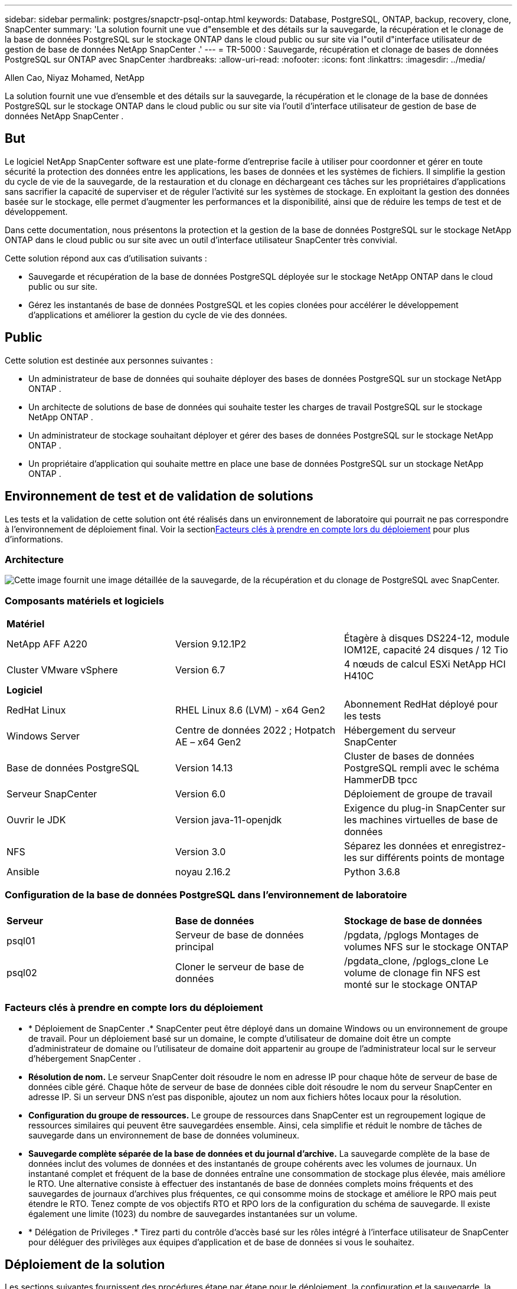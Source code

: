 ---
sidebar: sidebar 
permalink: postgres/snapctr-psql-ontap.html 
keywords: Database, PostgreSQL, ONTAP, backup, recovery, clone, SnapCenter 
summary: 'La solution fournit une vue d"ensemble et des détails sur la sauvegarde, la récupération et le clonage de la base de données PostgreSQL sur le stockage ONTAP dans le cloud public ou sur site via l"outil d"interface utilisateur de gestion de base de données NetApp SnapCenter .' 
---
= TR-5000 : Sauvegarde, récupération et clonage de bases de données PostgreSQL sur ONTAP avec SnapCenter
:hardbreaks:
:allow-uri-read: 
:nofooter: 
:icons: font
:linkattrs: 
:imagesdir: ../media/


Allen Cao, Niyaz Mohamed, NetApp

[role="lead"]
La solution fournit une vue d'ensemble et des détails sur la sauvegarde, la récupération et le clonage de la base de données PostgreSQL sur le stockage ONTAP dans le cloud public ou sur site via l'outil d'interface utilisateur de gestion de base de données NetApp SnapCenter .



== But

Le logiciel NetApp SnapCenter software est une plate-forme d'entreprise facile à utiliser pour coordonner et gérer en toute sécurité la protection des données entre les applications, les bases de données et les systèmes de fichiers.  Il simplifie la gestion du cycle de vie de la sauvegarde, de la restauration et du clonage en déchargeant ces tâches sur les propriétaires d'applications sans sacrifier la capacité de superviser et de réguler l'activité sur les systèmes de stockage.  En exploitant la gestion des données basée sur le stockage, elle permet d’augmenter les performances et la disponibilité, ainsi que de réduire les temps de test et de développement.

Dans cette documentation, nous présentons la protection et la gestion de la base de données PostgreSQL sur le stockage NetApp ONTAP dans le cloud public ou sur site avec un outil d'interface utilisateur SnapCenter très convivial.

Cette solution répond aux cas d’utilisation suivants :

* Sauvegarde et récupération de la base de données PostgreSQL déployée sur le stockage NetApp ONTAP dans le cloud public ou sur site.
* Gérez les instantanés de base de données PostgreSQL et les copies clonées pour accélérer le développement d'applications et améliorer la gestion du cycle de vie des données.




== Public

Cette solution est destinée aux personnes suivantes :

* Un administrateur de base de données qui souhaite déployer des bases de données PostgreSQL sur un stockage NetApp ONTAP .
* Un architecte de solutions de base de données qui souhaite tester les charges de travail PostgreSQL sur le stockage NetApp ONTAP .
* Un administrateur de stockage souhaitant déployer et gérer des bases de données PostgreSQL sur le stockage NetApp ONTAP .
* Un propriétaire d’application qui souhaite mettre en place une base de données PostgreSQL sur un stockage NetApp ONTAP .




== Environnement de test et de validation de solutions

Les tests et la validation de cette solution ont été réalisés dans un environnement de laboratoire qui pourrait ne pas correspondre à l’environnement de déploiement final.  Voir la section<<Facteurs clés à prendre en compte lors du déploiement>> pour plus d'informations.



=== Architecture

image:snapctr-psql-brc-architecture.png["Cette image fournit une image détaillée de la sauvegarde, de la récupération et du clonage de PostgreSQL avec SnapCenter."]



=== Composants matériels et logiciels

[cols="33%, 33%, 33%"]
|===


3+| *Matériel* 


| NetApp AFF A220 | Version 9.12.1P2 | Étagère à disques DS224-12, module IOM12E, capacité 24 disques / 12 Tio 


| Cluster VMware vSphere | Version 6.7 | 4 nœuds de calcul ESXi NetApp HCI H410C 


3+| *Logiciel* 


| RedHat Linux | RHEL Linux 8.6 (LVM) - x64 Gen2 | Abonnement RedHat déployé pour les tests 


| Windows Server | Centre de données 2022 ; Hotpatch AE – x64 Gen2 | Hébergement du serveur SnapCenter 


| Base de données PostgreSQL | Version 14.13 | Cluster de bases de données PostgreSQL rempli avec le schéma HammerDB tpcc 


| Serveur SnapCenter | Version 6.0 | Déploiement de groupe de travail 


| Ouvrir le JDK | Version java-11-openjdk | Exigence du plug-in SnapCenter sur les machines virtuelles de base de données 


| NFS | Version 3.0 | Séparez les données et enregistrez-les sur différents points de montage 


| Ansible | noyau 2.16.2 | Python 3.6.8 
|===


=== Configuration de la base de données PostgreSQL dans l'environnement de laboratoire

[cols="33%, 33%, 33%"]
|===


3+|  


| *Serveur* | *Base de données* | *Stockage de base de données* 


| psql01 | Serveur de base de données principal | /pgdata, /pglogs Montages de volumes NFS sur le stockage ONTAP 


| psql02 | Cloner le serveur de base de données | /pgdata_clone, /pglogs_clone Le volume de clonage fin NFS est monté sur le stockage ONTAP 
|===


=== Facteurs clés à prendre en compte lors du déploiement

* * Déploiement de SnapCenter .*  SnapCenter peut être déployé dans un domaine Windows ou un environnement de groupe de travail.  Pour un déploiement basé sur un domaine, le compte d'utilisateur de domaine doit être un compte d'administrateur de domaine ou l'utilisateur de domaine doit appartenir au groupe de l'administrateur local sur le serveur d'hébergement SnapCenter .
* *Résolution de nom.*  Le serveur SnapCenter doit résoudre le nom en adresse IP pour chaque hôte de serveur de base de données cible géré.  Chaque hôte de serveur de base de données cible doit résoudre le nom du serveur SnapCenter en adresse IP.  Si un serveur DNS n'est pas disponible, ajoutez un nom aux fichiers hôtes locaux pour la résolution.
* *Configuration du groupe de ressources.*  Le groupe de ressources dans SnapCenter est un regroupement logique de ressources similaires qui peuvent être sauvegardées ensemble.  Ainsi, cela simplifie et réduit le nombre de tâches de sauvegarde dans un environnement de base de données volumineux.
* *Sauvegarde complète séparée de la base de données et du journal d'archive.*  La sauvegarde complète de la base de données inclut des volumes de données et des instantanés de groupe cohérents avec les volumes de journaux.  Un instantané complet et fréquent de la base de données entraîne une consommation de stockage plus élevée, mais améliore le RTO.  Une alternative consiste à effectuer des instantanés de base de données complets moins fréquents et des sauvegardes de journaux d'archives plus fréquentes, ce qui consomme moins de stockage et améliore le RPO mais peut étendre le RTO.  Tenez compte de vos objectifs RTO et RPO lors de la configuration du schéma de sauvegarde.  Il existe également une limite (1023) du nombre de sauvegardes instantanées sur un volume.
* * Délégation de Privileges .*  Tirez parti du contrôle d'accès basé sur les rôles intégré à l'interface utilisateur de SnapCenter pour déléguer des privilèges aux équipes d'application et de base de données si vous le souhaitez.




== Déploiement de la solution

Les sections suivantes fournissent des procédures étape par étape pour le déploiement, la configuration et la sauvegarde, la récupération et le clonage de la base de données PostgreSQL de SnapCenter sur le stockage NetApp ONTAP dans le cloud public ou sur site.



=== Prérequis pour le déploiement

[%collapsible%open]
====
. Le déploiement nécessite deux bases de données PostgreSQL existantes exécutées sur le stockage ONTAP , l'une comme serveur de base de données principal et l'autre comme serveur de base de données clone.  Pour référence sur le déploiement de la base de données PostgreSQL sur ONTAP, reportez-vous à TR-4956 :link:aws-postgres-fsx-ec2-hadr.html["Déploiement automatisé de haute disponibilité PostgreSQL et reprise après sinistre dans AWS FSx/EC2"^] , à la recherche du playbook de déploiement automatisé PostgreSQL sur l'instance principale.
. Provisionnez un serveur Windows pour exécuter l’outil d’interface utilisateur NetApp SnapCenter avec la dernière version.  Consultez le lien suivant pour plus de détails :link:https://docs.netapp.com/us-en/snapcenter/install/task_install_the_snapcenter_server_using_the_install_wizard.html["Installer le serveur SnapCenter"^] .


====


=== Installation et configuration de SnapCenter

[%collapsible%open]
====
Nous vous recommandons de passer par en lignelink:https://docs.netapp.com/us-en/snapcenter/index.html["Documentation du logiciel SnapCenter"^] avant de procéder à l'installation et à la configuration de SnapCenter : .  Ce qui suit fournit un résumé de haut niveau des étapes d'installation et de configuration du SnapCenter software pour PostgreSQL sur ONTAP.

. Depuis le serveur Windows SnapCenter , téléchargez et installez le dernier JDK Java à partir delink:https://www.java.com/en/["Obtenez Java pour les applications de bureau"^] .  Désactiver le pare-feu Windows.
. À partir du serveur Windows SnapCenter , téléchargez et installez ou mettez à jour les prérequis Windows SnapCenter 6.0 : PowerShell - PowerShell-7.4.3-win-x64.msi et package d'hébergement .Net - dotnet-hosting-8.0.6-win.
. À partir du serveur Windows SnapCenter , téléchargez et installez la dernière version (actuellement 6.0) de l'exécutable d'installation de SnapCenter à partir du site de support NetApp :link:https://mysupport.netapp.com/site/["NetApp | Assistance"^] .
. À partir des machines virtuelles de base de données, activez l'authentification sans mot de passe SSH pour l'utilisateur administrateur `admin` et ses privilèges sudo sans mot de passe.
. À partir des machines virtuelles de la base de données DB, arrêtez et désactivez le démon du pare-feu Linux.  Installez java-11-openjdk.
. À partir du serveur Windows SnapCenter , lancez le navigateur pour vous connecter à SnapCenter avec les informations d'identification de l'administrateur local Windows ou de l'utilisateur de domaine via le port 8146.
+
image:snapctr-ora-azure-anf-setup-001.png["Cette image fournit l'écran de connexion pour le serveur SnapCenter"]

. Revoir `Get Started` menu en ligne.
+
image:snapctr-ora-azure-anf-setup-002.png["Cette image fournit un menu en ligne pour le serveur SnapCenter"]

. Dans `Settings-Global Settings` , vérifier `Hypervisor Settings` et cliquez sur Mettre à jour.
+
image:snapctr-ora-azure-anf-setup-003.png["Cette image fournit les paramètres de l'hyperviseur pour le serveur SnapCenter"]

. Si nécessaire, ajustez `Session Timeout` pour l'interface utilisateur SnapCenter à l'intervalle souhaité.
+
image:snapctr-ora-azure-anf-setup-004.png["Cette image fournit le délai d'expiration de session pour le serveur SnapCenter"]

. Ajoutez des utilisateurs supplémentaires à SnapCenter si nécessaire.
+
image:snapctr-ora-azure-anf-setup-006.png["Cette image fournit les paramètres - Utilisateurs et accès pour le serveur SnapCenter"]

. Le `Roles` L'onglet répertorie les rôles intégrés qui peuvent être attribués à différents utilisateurs de SnapCenter .  Des rôles personnalisés peuvent également être créés par l'utilisateur administrateur avec les privilèges souhaités.
+
image:snapctr-ora-azure-anf-setup-007.png["Cette image fournit des rôles pour le serveur SnapCenter"]

. Depuis `Settings-Credential` , créez des informations d'identification pour les cibles de gestion SnapCenter .  Dans ce cas d'utilisation de démonstration, il s'agit d'un administrateur utilisateur Linux pour la connexion à la machine virtuelle du serveur de base de données et d'informations d'identification Postgres pour l'accès à PostgreSQL.
+
image:snapctr-psql-setup-host-001.png["Cette image fournit les informations d'identification pour le serveur SnapCenter"]

+

NOTE: Réinitialisez le mot de passe de l'utilisateur PostgreSQL avant de créer les informations d'identification.

. Depuis `Storage Systems` onglet, ajouter `ONTAP cluster` avec les informations d'identification d'administrateur de cluster ONTAP .  Pour Azure NetApp Files, vous devrez créer des informations d’identification spécifiques pour l’accès au pool de capacité.
+
image:snapctr-psql-setup-ontap-001.png["Cette image fournit des Azure NetApp Files pour le serveur SnapCenter"] image:snapctr-psql-setup-ontap-002.png["Cette image fournit des Azure NetApp Files pour le serveur SnapCenter"]

. Depuis `Hosts` onglet, ajoutez les machines virtuelles PostgreSQL DB, qui installent le plugin SnapCenter pour PostgreSQL sur Linux.
+
image:snapctr-psql-setup-host-002.png["Cette image fournit des hôtes pour le serveur SnapCenter"] image:snapctr-psql-setup-host-003.png["Cette image fournit des hôtes pour le serveur SnapCenter"] image:snapctr-psql-setup-host-005.png["Cette image fournit des hôtes pour le serveur SnapCenter"]

. Une fois le plugin hôte installé sur la machine virtuelle du serveur de base de données, les bases de données sur l'hôte sont automatiquement découvertes et visibles dans `Resources` languette.
+
image:snapctr-psql-bkup-001.png["Cette image fournit les paramètres et les politiques du serveur SnapCenter"]



====


=== Sauvegarde de la base de données

[%collapsible%open]
====
Le cluster PostgreSQL initial découvert automatiquement affiche un cadenas rouge à côté de son nom de cluster.  Il doit être déverrouillé à l'aide des informations d'identification de la base de données PostgreSQL créées lors de la configuration de SnapCenter dans la section précédente.  Ensuite, vous devez créer et appliquer une politique de sauvegarde pour protéger la base de données.  Enfin, exécutez la sauvegarde manuellement ou à l’aide d’un planificateur pour créer une sauvegarde SnapShot.  La section suivante présente les procédures étape par étape.

* Déverrouiller le cluster PostgreSQL.
+
.. Navigation vers `Resources` onglet, qui répertorie le cluster PostgreSQL découvert après l'installation du plugin SnapCenter sur la machine virtuelle de base de données.  Au départ, il est verrouillé et le `Overall Status` du cluster de bases de données s'affiche comme `Not protected` .
+
image:snapctr-psql-bkup-001.png["Cette image fournit une sauvegarde de base de données pour le serveur SnapCenter"]

.. Cliquez sur le nom du cluster, puis, `Configure Credentials` pour ouvrir la page de configuration des informations d'identification.
+
image:snapctr-psql-bkup-002.png["Cette image fournit une sauvegarde de base de données pour le serveur SnapCenter"]

.. Choisir `postgres` informations d'identification créées lors de la configuration précédente de SnapCenter .
+
image:snapctr-psql-bkup-003.png["Cette image fournit une sauvegarde de base de données pour le serveur SnapCenter"]

.. Une fois les informations d'identification appliquées, le cluster sera déverrouillé.
+
image:snapctr-psql-bkup-004.png["Cette image fournit une sauvegarde de base de données pour le serveur SnapCenter"]



* Créez une politique de sauvegarde PostgreSQL.
+
.. Accéder à `Setting` - `Polices` et cliquez sur `New` pour créer une politique de sauvegarde.
+
image:snapctr-psql-bkup-006.png["Cette image fournit une sauvegarde de base de données pour le serveur SnapCenter"]

.. Nommez la politique de sauvegarde.
+
image:snapctr-psql-bkup-007.png["Cette image fournit une sauvegarde de base de données pour le serveur SnapCenter"]

.. Choisissez le type de stockage.  Le paramètre de sauvegarde par défaut devrait convenir à la plupart des scénarios.
+
image:snapctr-psql-bkup-008.png["Cette image fournit une sauvegarde de base de données pour le serveur SnapCenter"]

.. Définissez la fréquence de sauvegarde et la conservation des SnapShot.
+
image:snapctr-psql-bkup-009.png["Cette image fournit une sauvegarde de base de données pour le serveur SnapCenter"]

.. Option permettant de sélectionner la réplication secondaire si les volumes de base de données sont répliqués vers un emplacement secondaire.
+
image:snapctr-psql-bkup-010.png["Cette image fournit une sauvegarde de base de données pour le serveur SnapCenter"]

.. Consultez le résumé et `Finish` pour créer la politique de sauvegarde.
+
image:snapctr-psql-bkup-011.png["Cette image fournit une sauvegarde de base de données pour le serveur SnapCenter"] image:snapctr-psql-bkup-012.png["Cette image fournit une sauvegarde de base de données pour le serveur SnapCenter"]



* Appliquez une politique de sauvegarde pour protéger la base de données PostgreSQL.
+
.. Revenir à `Resource` onglet, cliquez sur le nom du cluster pour lancer le workflow de protection du cluster PostgreSQL.
+
image:snapctr-psql-bkup-005.png["Cette image fournit une sauvegarde de base de données pour le serveur SnapCenter"]

.. Accepter la valeur par défaut `Application Settings` .  De nombreuses options de cette page ne s'appliquent pas à la cible découverte automatiquement.
+
image:snapctr-psql-bkup-013.png["Cette image fournit une sauvegarde de base de données pour le serveur SnapCenter"]

.. Appliquez la politique de sauvegarde qui vient d’être créée.  Ajoutez un calendrier de sauvegarde si nécessaire.
+
image:snapctr-psql-bkup-014.png["Cette image fournit une sauvegarde de base de données pour le serveur SnapCenter"]

.. Fournissez un paramètre de courrier électronique si une notification de sauvegarde est requise.
+
image:snapctr-psql-bkup-015.png["Cette image fournit une sauvegarde de base de données pour le serveur SnapCenter"]

.. Résumé de l'examen et `Finish` pour mettre en œuvre la politique de sauvegarde.  Le cluster PostgreSQL est désormais protégé.
+
image:snapctr-psql-bkup-016.png["Cette image fournit une sauvegarde de base de données pour le serveur SnapCenter"]

.. La sauvegarde est exécutée selon le calendrier de sauvegarde ou à partir de la topologie de sauvegarde du cluster, cliquez sur `Backup Now` pour déclencher une sauvegarde manuelle à la demande.
+
image:snapctr-psql-bkup-017-a.png["Cette image fournit une sauvegarde de base de données pour le serveur SnapCenter"] image:snapctr-psql-bkup-017.png["Cette image fournit une sauvegarde de base de données pour le serveur SnapCenter"]

.. Surveiller le travail de sauvegarde à partir de `Monitor` languette.  Il faut généralement quelques minutes pour sauvegarder une grande base de données et dans notre cas de test, il a fallu environ 4 minutes pour sauvegarder des volumes de base de données proches de 1 To.
+
image:snapctr-psql-bkup-019.png["Cette image fournit une sauvegarde de base de données pour le serveur SnapCenter"]





====


=== Récupération de base de données

[%collapsible%open]
====
Dans cette démonstration de récupération de base de données, nous présentons une récupération ponctuelle du cluster de base de données PostgreSQL.  Tout d’abord, créez une sauvegarde SnapShot du volume de base de données sur le stockage ONTAP à l’aide de SnapCenter.  Ensuite, connectez-vous à la base de données, créez une table de test, notez l’horodatage et supprimez la table de test.  Lancez maintenant une récupération à partir de la sauvegarde jusqu'à l'horodatage lorsque la table de test est créée pour récupérer la table supprimée.  Ce qui suit capture les détails du flux de travail et de la validation de la récupération ponctuelle de la base de données PostgreSQL avec l'interface utilisateur SnapCenter .

. Connectez-vous à PostgreSQL en tant que `postgres` utilisateur.  Créez, puis supprimez une table de test.
+
....
postgres=# \dt
Did not find any relations.


postgres=# create table test (id integer, dt timestamp, event varchar(100));
CREATE TABLE
postgres=# \dt
        List of relations
 Schema | Name | Type  |  Owner
--------+------+-------+----------
 public | test | table | postgres
(1 row)

postgres=# insert into test values (1, now(), 'test PostgreSQL point in time recovery with SnapCenter');
INSERT 0 1

postgres=# select * from test;
 id |             dt             |                         event
----+----------------------------+--------------------------------------------------------
  1 | 2024-10-08 17:55:41.657728 | test PostgreSQL point in time recovery with SnapCenter
(1 row)

postgres=# drop table test;
DROP TABLE
postgres=# \dt
Did not find any relations.

postgres=# select current_time;
    current_time
--------------------
 17:59:20.984144+00

....
. Depuis `Resources` onglet, ouvrez la page de sauvegarde de la base de données.  Sélectionnez la sauvegarde SnapShot à restaurer.  Ensuite, cliquez sur `Restore` bouton pour lancer le flux de travail de récupération de la base de données.  Notez l’horodatage de la sauvegarde lorsque vous effectuez une récupération à un instant donné.
+
image:snapctr-psql-restore-001.png["Cette image fournit la restauration de la base de données pour le serveur SnapCenter"]

. Sélectionner `Restore scope` .  À l’heure actuelle, une ressource complète est la seule option.
+
image:snapctr-psql-restore-002.png["Cette image fournit la restauration de la base de données pour le serveur SnapCenter"]

. Pour `Recovery Scope` , choisir `Recover to point in time` et saisissez l'horodatage jusqu'auquel la récupération est reportée.
+
image:snapctr-psql-restore-003.png["Cette image fournit la restauration de la base de données pour le serveur SnapCenter"]

. Le `PreOps` permet l'exécution de scripts sur la base de données avant l'opération de restauration/récupération ou simplement la laisser noire.
+
image:snapctr-psql-restore-004.png["Cette image fournit la restauration de la base de données pour le serveur SnapCenter"]

. Le `PostOps` permet l'exécution de scripts sur la base de données après une opération de restauration/récupération ou simplement la laisser noire.
+
image:snapctr-psql-restore-005.png["Cette image fournit la restauration de la base de données pour le serveur SnapCenter"]

. Notification par email si vous le souhaitez.
+
image:snapctr-psql-restore-006.png["Cette image fournit la restauration de la base de données pour le serveur SnapCenter"]

. Consultez le résumé du poste et `Finish` pour démarrer le travail de restauration.
+
image:snapctr-psql-restore-007.png["Cette image fournit la restauration de la base de données pour le serveur SnapCenter"]

. Cliquez sur la tâche en cours d'exécution pour l'ouvrir `Job Details` fenêtre.  Le statut du travail peut également être ouvert et visualisé à partir du `Monitor` languette.
+
image:snapctr-psql-restore-008.png["Cette image fournit la restauration de la base de données pour le serveur SnapCenter"]

. Connectez-vous à PostgreSQL en tant que `postgres` utilisateur et valider que la table de test a été récupérée.
+
....

[postgres@psql01 ~]$ psql
psql (14.13)
Type "help" for help.

postgres=# \dt
        List of relations
 Schema | Name | Type  |  Owner
--------+------+-------+----------
 public | test | table | postgres
(1 row)

postgres=# select * from test;
 id |             dt             |                         event
----+----------------------------+--------------------------------------------------------
  1 | 2024-10-08 17:55:41.657728 | test PostgreSQL point in time recovery with SnapCenter
(1 row)

postgres=# select now();
              now
-------------------------------
 2024-10-08 18:22:33.767208+00
(1 row)


....


====


=== Clonage de base de données

[%collapsible%open]
====
Le clonage d'un cluster de bases de données PostgreSQL via SnapCenter crée un nouveau volume cloné léger à partir d'une sauvegarde instantanée d'un volume de données de base de données source.  Plus important encore, c'est rapide (quelques minutes) et efficace par rapport à d'autres méthodes pour créer une copie clonée de la base de données de production pour prendre en charge le développement ou les tests.  Ainsi, il réduit considérablement les coûts de stockage et améliore la gestion du cycle de vie de votre application de base de données.  La section suivante illustre le flux de travail du clone de base de données PostgreSQL avec l'interface utilisateur SnapCenter .

. Pour valider le processus de clonage.  Insérez à nouveau une ligne dans la table de test.  Exécutez ensuite une sauvegarde pour capturer les données de test.
+
....
postgres=# insert into test values (2, now(), 'test PostgreSQL clone to a different DB server host');
INSERT 0 1
postgres=# select * from test;
 id |             dt             |                        event
----+----------------------------+-----------------------------------------------------
  2 | 2024-10-11 20:15:04.252868 | test PostgreSQL clone to a different DB server host
(1 row)

....
. Depuis `Resources` onglet, ouvrez la page de sauvegarde du cluster de base de données.  Choisissez l’instantané de la sauvegarde de la base de données qui contient les données de test.  Ensuite, cliquez sur `clone` bouton pour lancer le workflow de clonage de base de données.
+
image:snapctr-psql-clone-001.png["Cette image fournit un clone de base de données pour le serveur SnapCenter"]

. Sélectionnez un hôte de serveur de base de données différent du serveur de base de données source.  Choisissez un port TCP 543x inutilisé sur l’hôte cible.
+
image:snapctr-psql-clone-002.png["Cette image fournit un clone de base de données pour le serveur SnapCenter"]

. Saisissez tous les scripts à exécuter avant ou après l'opération de clonage.
+
image:snapctr-psql-clone-003.png["Cette image fournit un clone de base de données pour le serveur SnapCenter"]

. Notification par email si vous le souhaitez.
+
image:snapctr-psql-clone-004.png["Cette image fournit un clone de base de données pour le serveur SnapCenter"]

. Résumé de l'examen et `Finish` pour lancer le processus de clonage.
+
image:snapctr-psql-clone-005.png["Cette image fournit un clone de base de données pour le serveur SnapCenter"]

. Cliquez sur la tâche en cours d'exécution pour l'ouvrir `Job Details` fenêtre.  Le statut du travail peut également être ouvert et visualisé à partir du `Monitor` languette.
+
image:snapctr-psql-clone-006.png["Cette image fournit la restauration de la base de données pour le serveur SnapCenter"]

. La base de données clonée s'enregistre immédiatement auprès de SnapCenter .
+
image:snapctr-psql-clone-007.png["Cette image fournit la restauration de la base de données pour le serveur SnapCenter"]

. Valider le cluster de base de données cloné sur l'hôte du serveur de base de données cible.
+
....

[postgres@psql01 ~]$ psql -d postgres -h 10.61.186.7 -U postgres -p 5433
Password for user postgres:
psql (14.13)
Type "help" for help.

postgres=# select * from test;
 id |             dt             |                        event
----+----------------------------+-----------------------------------------------------
  2 | 2024-10-11 20:15:04.252868 | test PostgreSQL clone to a different DB server host
(1 row)

postgres=# select pg_read_file('/etc/hostname') as hostname;
 hostname
----------
 psql02  +

(1 row)


....


====


== Où trouver des informations supplémentaires

Pour en savoir plus sur les informations décrites dans ce document, consultez les documents et/ou sites Web suivants :

* Documentation du logiciel SnapCenter
+
link:https://docs.netapp.com/us-en/snapcenter/index.html["https://docs.netapp.com/us-en/snapcenter/index.html"^]

* TR-4956 : Déploiement automatisé de haute disponibilité PostgreSQL et reprise après sinistre dans AWS FSx/EC2
+
link:aws-postgres-fsx-ec2-hadr.html["TR-4956 : Déploiement automatisé de haute disponibilité PostgreSQL et reprise après sinistre dans AWS FSx/EC2"]


